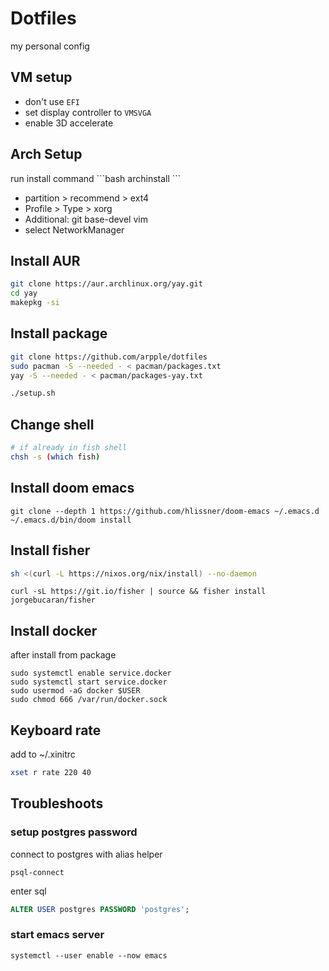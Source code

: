 * Dotfiles
my personal config
** VM setup
- don't use ~EFI~
- set display controller to ~VMSVGA~
- enable 3D accelerate

** Arch Setup
run install command
```bash
archinstall
```

- partition > recommend > ext4
- Profile > Type > xorg
- Additional: git base-devel vim
- select NetworkManager

** Install AUR
#+begin_src sh
git clone https://aur.archlinux.org/yay.git
cd yay
makepkg -si
#+end_src

** Install package
#+begin_src sh
git clone https://github.com/arpple/dotfiles
sudo pacman -S --needed - < pacman/packages.txt
yay -S --needed - < pacman/packages-yay.txt

./setup.sh
#+end_src

** Change shell
#+begin_src sh
# if already in fish shell
chsh -s (which fish)
#+end_src

** Install doom emacs
#+begin_src fish
git clone --depth 1 https://github.com/hlissner/doom-emacs ~/.emacs.d
~/.emacs.d/bin/doom install
#+end_src

** Install fisher
#+begin_src bash
sh <(curl -L https://nixos.org/nix/install) --no-daemon
#+end_src

#+begin_src fish
curl -sL https://git.io/fisher | source && fisher install jorgebucaran/fisher
#+end_src

** Install docker
after install from package
#+begin_src fish
sudo systemctl enable service.docker
sudo systemctl start service.docker
sudo usermod -aG docker $USER
sudo chmod 666 /var/run/docker.sock
#+end_src

** Keyboard rate
add to ~/.xinitrc
#+begin_src sh
xset r rate 220 40
#+end_src

** Troubleshoots
*** setup postgres password
connect to postgres with alias helper
#+begin_src fish
psql-connect
#+end_src

enter sql
#+begin_src sql
ALTER USER postgres PASSWORD 'postgres';
#+end_src

*** start emacs server
#+begin_src fish
systemctl --user enable --now emacs
#+end_src

